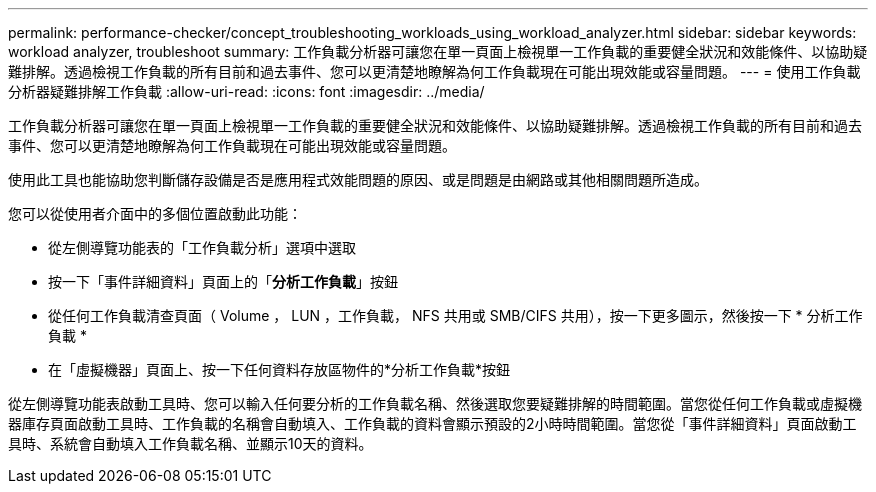 ---
permalink: performance-checker/concept_troubleshooting_workloads_using_workload_analyzer.html 
sidebar: sidebar 
keywords: workload analyzer, troubleshoot 
summary: 工作負載分析器可讓您在單一頁面上檢視單一工作負載的重要健全狀況和效能條件、以協助疑難排解。透過檢視工作負載的所有目前和過去事件、您可以更清楚地瞭解為何工作負載現在可能出現效能或容量問題。 
---
= 使用工作負載分析器疑難排解工作負載
:allow-uri-read: 
:icons: font
:imagesdir: ../media/


[role="lead"]
工作負載分析器可讓您在單一頁面上檢視單一工作負載的重要健全狀況和效能條件、以協助疑難排解。透過檢視工作負載的所有目前和過去事件、您可以更清楚地瞭解為何工作負載現在可能出現效能或容量問題。

使用此工具也能協助您判斷儲存設備是否是應用程式效能問題的原因、或是問題是由網路或其他相關問題所造成。

您可以從使用者介面中的多個位置啟動此功能：

* 從左側導覽功能表的「工作負載分析」選項中選取
* 按一下「事件詳細資料」頁面上的「*分析工作負載*」按鈕
* 從任何工作負載清查頁面（ Volume ， LUN ，工作負載， NFS 共用或 SMB/CIFS 共用），按一下更多圖示image:../media/more_icon.gif[""]，然後按一下 * 分析工作負載 *
* 在「虛擬機器」頁面上、按一下任何資料存放區物件的*分析工作負載*按鈕


從左側導覽功能表啟動工具時、您可以輸入任何要分析的工作負載名稱、然後選取您要疑難排解的時間範圍。當您從任何工作負載或虛擬機器庫存頁面啟動工具時、工作負載的名稱會自動填入、工作負載的資料會顯示預設的2小時時間範圍。當您從「事件詳細資料」頁面啟動工具時、系統會自動填入工作負載名稱、並顯示10天的資料。

